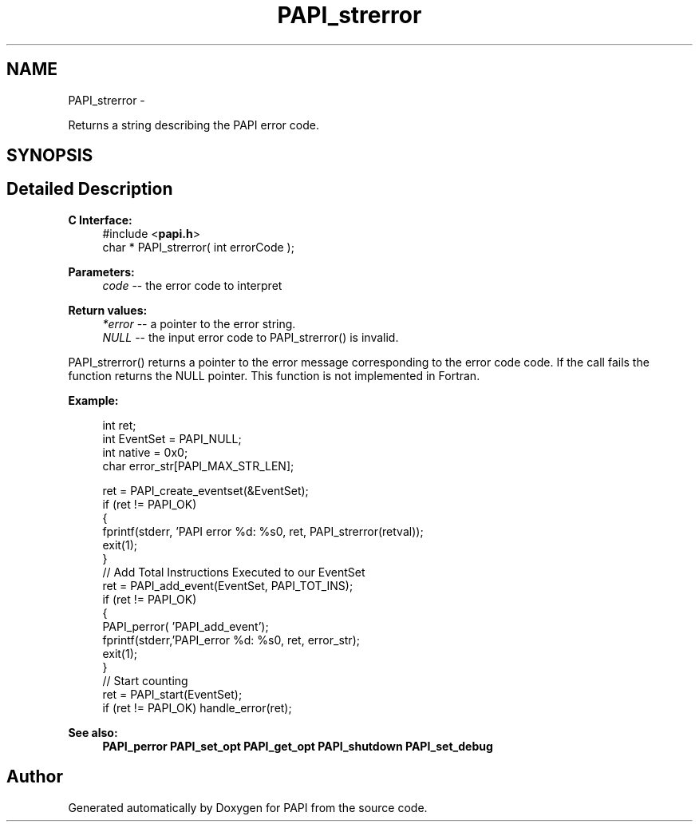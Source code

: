 .TH "PAPI_strerror" 3 "Fri Jan 11 2013" "Version 5.1.0.0" "PAPI" \" -*- nroff -*-
.ad l
.nh
.SH NAME
PAPI_strerror \- 
.PP
Returns a string describing the PAPI error code.  

.SH SYNOPSIS
.br
.PP
.SH "Detailed Description"
.PP 
\fBC Interface:\fP
.RS 4
#include <\fBpapi.h\fP> 
.br
 char * PAPI_strerror( int errorCode );
.RE
.PP
\fBParameters:\fP
.RS 4
\fIcode\fP -- the error code to interpret
.RE
.PP
\fBReturn values:\fP
.RS 4
\fI*error\fP -- a pointer to the error string. 
.br
\fINULL\fP -- the input error code to PAPI_strerror() is invalid.
.RE
.PP
PAPI_strerror() returns a pointer to the error message corresponding to the error code code. If the call fails the function returns the NULL pointer. This function is not implemented in Fortran.
.PP
\fBExample:\fP
.RS 4

.PP
.nf
  int ret;
  int EventSet = PAPI_NULL;
  int native = 0x0;
  char error_str[PAPI_MAX_STR_LEN];

  ret = PAPI_create_eventset(&EventSet);
  if (ret != PAPI_OK)
  {
     fprintf(stderr, 'PAPI error %d: %s\n', ret, PAPI_strerror(retval));
     exit(1);
  }
  // Add Total Instructions Executed to our EventSet
  ret = PAPI_add_event(EventSet, PAPI_TOT_INS);
  if (ret != PAPI_OK)
  {
     PAPI_perror( 'PAPI_add_event');
     fprintf(stderr,'PAPI_error %d: %s\n', ret, error_str);
     exit(1);
  }
  // Start counting
  ret = PAPI_start(EventSet);
  if (ret != PAPI_OK) handle_error(ret);

.fi
.PP
.RE
.PP
\fBSee also:\fP
.RS 4
\fBPAPI_perror\fP \fBPAPI_set_opt\fP \fBPAPI_get_opt\fP \fBPAPI_shutdown\fP \fBPAPI_set_debug\fP 
.RE
.PP


.SH "Author"
.PP 
Generated automatically by Doxygen for PAPI from the source code.
